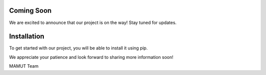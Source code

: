 Coming Soon
===========

We are excited to announce that our project is on the way! Stay tuned for updates.

Installation
============

To get started with our project, you will be able to install it using pip.

We appreciate your patience and look forward to sharing more information soon!

MAMUT Team
